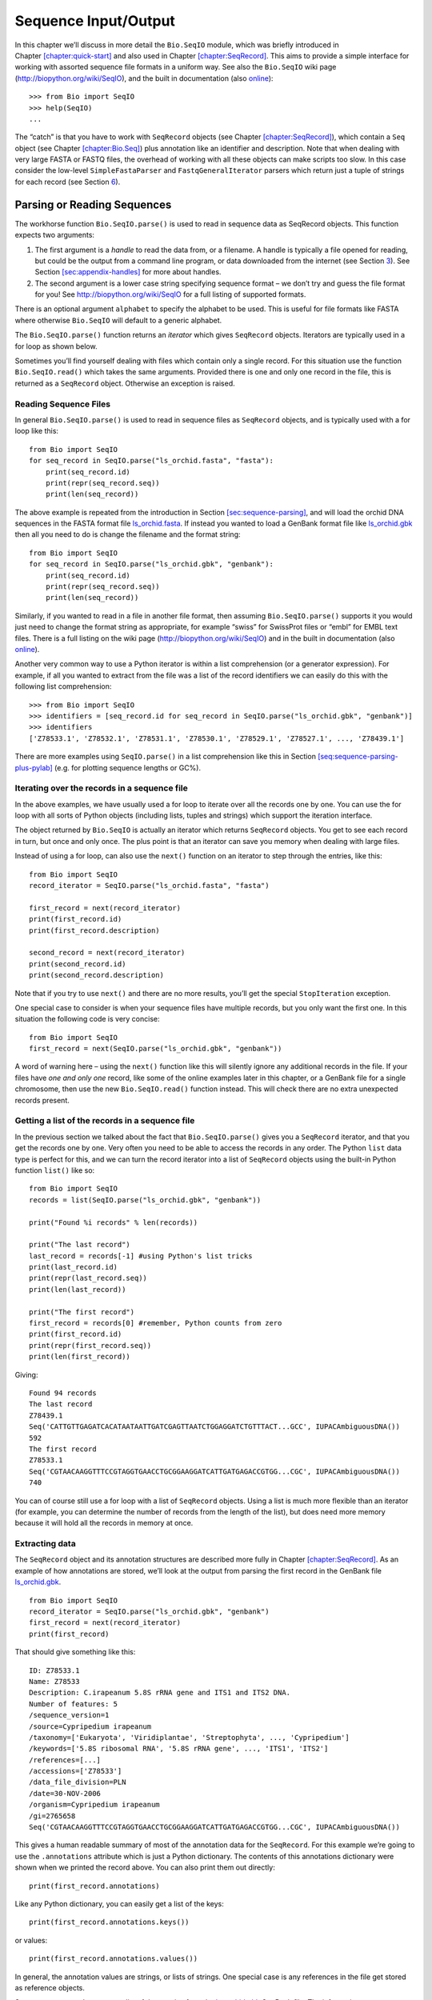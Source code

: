 .. chapter:Bio.SeqIO:

Sequence Input/Output
=====================

In this chapter we’ll discuss in more detail the ``Bio.SeqIO`` module,
which was briefly introduced in
Chapter \ `[chapter:quick-start] <#chapter:quick-start>`__ and also used
in Chapter \ `[chapter:SeqRecord] <#chapter:SeqRecord>`__. This aims to
provide a simple interface for working with assorted sequence file
formats in a uniform way. See also the ``Bio.SeqIO`` wiki page
(http://biopython.org/wiki/SeqIO), and the built in documentation (also
`online <http://biopython.org/DIST/docs/api/Bio.SeqIO-module.html>`__):

::

    >>> from Bio import SeqIO
    >>> help(SeqIO)
    ...

The “catch” is that you have to work with ``SeqRecord`` objects (see
Chapter \ `[chapter:SeqRecord] <#chapter:SeqRecord>`__), which contain a
``Seq`` object (see Chapter \ `[chapter:Bio.Seq] <#chapter:Bio.Seq>`__)
plus annotation like an identifier and description. Note that when
dealing with very large FASTA or FASTQ files, the overhead of working
with all these objects can make scripts too slow. In this case consider
the low-level ``SimpleFastaParser`` and ``FastqGeneralIterator`` parsers
which return just a tuple of strings for each record (see
Section \ `6 <#sec:low-level-fasta-fastq>`__).

.. sec:Bio.SeqIO-input:

Parsing or Reading Sequences
----------------------------

The workhorse function ``Bio.SeqIO.parse()`` is used to read in sequence
data as SeqRecord objects. This function expects two arguments:

#. The first argument is a *handle* to read the data from, or a
   filename. A handle is typically a file opened for reading, but could
   be the output from a command line program, or data downloaded from
   the internet (see Section \ `3 <#sec:SeqIO_Online>`__). See
   Section \ `[sec:appendix-handles] <#sec:appendix-handles>`__ for more
   about handles.

#. The second argument is a lower case string specifying sequence format
   – we don’t try and guess the file format for you! See
   http://biopython.org/wiki/SeqIO for a full listing of supported
   formats.

There is an optional argument ``alphabet`` to specify the alphabet to be
used. This is useful for file formats like FASTA where otherwise
``Bio.SeqIO`` will default to a generic alphabet.

The ``Bio.SeqIO.parse()`` function returns an *iterator* which gives
``SeqRecord`` objects. Iterators are typically used in a for loop as
shown below.

Sometimes you’ll find yourself dealing with files which contain only a
single record. For this situation use the function ``Bio.SeqIO.read()``
which takes the same arguments. Provided there is one and only one
record in the file, this is returned as a ``SeqRecord`` object.
Otherwise an exception is raised.

Reading Sequence Files
~~~~~~~~~~~~~~~~~~~~~~

In general ``Bio.SeqIO.parse()`` is used to read in sequence files as
``SeqRecord`` objects, and is typically used with a for loop like this:

::

    from Bio import SeqIO
    for seq_record in SeqIO.parse("ls_orchid.fasta", "fasta"):
        print(seq_record.id)
        print(repr(seq_record.seq))
        print(len(seq_record))

The above example is repeated from the introduction in
Section \ `[sec:sequence-parsing] <#sec:sequence-parsing>`__, and will
load the orchid DNA sequences in the FASTA format file
`ls_orchid.fasta <https://raw.githubusercontent.com/biopython/biopython/master/Doc/examples/ls_orchid.fasta>`__.
If instead you wanted to load a GenBank format file like
`ls_orchid.gbk <https://raw.githubusercontent.com/biopython/biopython/master/Doc/examples/ls_orchid.gbk>`__
then all you need to do is change the filename and the format string:

::

    from Bio import SeqIO
    for seq_record in SeqIO.parse("ls_orchid.gbk", "genbank"):
        print(seq_record.id)
        print(repr(seq_record.seq))
        print(len(seq_record))

Similarly, if you wanted to read in a file in another file format, then
assuming ``Bio.SeqIO.parse()`` supports it you would just need to change
the format string as appropriate, for example “swiss” for SwissProt
files or “embl” for EMBL text files. There is a full listing on the wiki
page (http://biopython.org/wiki/SeqIO) and in the built in documentation
(also
`online <http://biopython.org/DIST/docs/api/Bio.SeqIO-module.html>`__).

Another very common way to use a Python iterator is within a list
comprehension (or a generator expression). For example, if all you
wanted to extract from the file was a list of the record identifiers we
can easily do this with the following list comprehension:

::

    >>> from Bio import SeqIO
    >>> identifiers = [seq_record.id for seq_record in SeqIO.parse("ls_orchid.gbk", "genbank")]
    >>> identifiers
    ['Z78533.1', 'Z78532.1', 'Z78531.1', 'Z78530.1', 'Z78529.1', 'Z78527.1', ..., 'Z78439.1']

There are more examples using ``SeqIO.parse()`` in a list comprehension
like this in
Section \ `[seq:sequence-parsing-plus-pylab] <#seq:sequence-parsing-plus-pylab>`__
(e.g. for plotting sequence lengths or GC%).

Iterating over the records in a sequence file
~~~~~~~~~~~~~~~~~~~~~~~~~~~~~~~~~~~~~~~~~~~~~

In the above examples, we have usually used a for loop to iterate over
all the records one by one. You can use the for loop with all sorts of
Python objects (including lists, tuples and strings) which support the
iteration interface.

The object returned by ``Bio.SeqIO`` is actually an iterator which
returns ``SeqRecord`` objects. You get to see each record in turn, but
once and only once. The plus point is that an iterator can save you
memory when dealing with large files.

Instead of using a for loop, can also use the ``next()`` function on an
iterator to step through the entries, like this:

::

    from Bio import SeqIO
    record_iterator = SeqIO.parse("ls_orchid.fasta", "fasta")

    first_record = next(record_iterator)
    print(first_record.id)
    print(first_record.description)

    second_record = next(record_iterator)
    print(second_record.id)
    print(second_record.description)

Note that if you try to use ``next()`` and there are no more results,
you’ll get the special ``StopIteration`` exception.

One special case to consider is when your sequence files have multiple
records, but you only want the first one. In this situation the
following code is very concise:

::

    from Bio import SeqIO
    first_record = next(SeqIO.parse("ls_orchid.gbk", "genbank"))

A word of warning here – using the ``next()`` function like this will
silently ignore any additional records in the file. If your files have
*one and only one* record, like some of the online examples later in
this chapter, or a GenBank file for a single chromosome, then use the
new ``Bio.SeqIO.read()`` function instead. This will check there are no
extra unexpected records present.

Getting a list of the records in a sequence file
~~~~~~~~~~~~~~~~~~~~~~~~~~~~~~~~~~~~~~~~~~~~~~~~

In the previous section we talked about the fact that
``Bio.SeqIO.parse()`` gives you a ``SeqRecord`` iterator, and that you
get the records one by one. Very often you need to be able to access the
records in any order. The Python ``list`` data type is perfect for this,
and we can turn the record iterator into a list of ``SeqRecord`` objects
using the built-in Python function ``list()`` like so:

::

    from Bio import SeqIO
    records = list(SeqIO.parse("ls_orchid.gbk", "genbank"))

    print("Found %i records" % len(records))

    print("The last record")
    last_record = records[-1] #using Python's list tricks
    print(last_record.id)
    print(repr(last_record.seq))
    print(len(last_record))

    print("The first record")
    first_record = records[0] #remember, Python counts from zero
    print(first_record.id)
    print(repr(first_record.seq))
    print(len(first_record))

Giving:

::

    Found 94 records
    The last record
    Z78439.1
    Seq('CATTGTTGAGATCACATAATAATTGATCGAGTTAATCTGGAGGATCTGTTTACT...GCC', IUPACAmbiguousDNA())
    592
    The first record
    Z78533.1
    Seq('CGTAACAAGGTTTCCGTAGGTGAACCTGCGGAAGGATCATTGATGAGACCGTGG...CGC', IUPACAmbiguousDNA())
    740

You can of course still use a for loop with a list of ``SeqRecord``
objects. Using a list is much more flexible than an iterator (for
example, you can determine the number of records from the length of the
list), but does need more memory because it will hold all the records in
memory at once.

Extracting data
~~~~~~~~~~~~~~~

The ``SeqRecord`` object and its annotation structures are described
more fully in Chapter \ `[chapter:SeqRecord] <#chapter:SeqRecord>`__. As
an example of how annotations are stored, we’ll look at the output from
parsing the first record in the GenBank file
`ls_orchid.gbk <https://raw.githubusercontent.com/biopython/biopython/master/Doc/examples/ls_orchid.gbk>`__.

::

    from Bio import SeqIO
    record_iterator = SeqIO.parse("ls_orchid.gbk", "genbank")
    first_record = next(record_iterator)
    print(first_record)

That should give something like this:

::

    ID: Z78533.1
    Name: Z78533
    Description: C.irapeanum 5.8S rRNA gene and ITS1 and ITS2 DNA.
    Number of features: 5
    /sequence_version=1
    /source=Cypripedium irapeanum
    /taxonomy=['Eukaryota', 'Viridiplantae', 'Streptophyta', ..., 'Cypripedium']
    /keywords=['5.8S ribosomal RNA', '5.8S rRNA gene', ..., 'ITS1', 'ITS2']
    /references=[...]
    /accessions=['Z78533']
    /data_file_division=PLN
    /date=30-NOV-2006
    /organism=Cypripedium irapeanum
    /gi=2765658
    Seq('CGTAACAAGGTTTCCGTAGGTGAACCTGCGGAAGGATCATTGATGAGACCGTGG...CGC', IUPACAmbiguousDNA())

This gives a human readable summary of most of the annotation data for
the ``SeqRecord``. For this example we’re going to use the
``.annotations`` attribute which is just a Python dictionary. The
contents of this annotations dictionary were shown when we printed the
record above. You can also print them out directly:

::

    print(first_record.annotations)

Like any Python dictionary, you can easily get a list of the keys:

::

    print(first_record.annotations.keys())

or values:

::

    print(first_record.annotations.values())

In general, the annotation values are strings, or lists of strings. One
special case is any references in the file get stored as reference
objects.

Suppose you wanted to extract a list of the species from the
`ls_orchid.gbk <https://raw.githubusercontent.com/biopython/biopython/master/Doc/examples/ls_orchid.gbk>`__
GenBank file. The information we want, *Cypripedium irapeanum*, is held
in the annotations dictionary under ‘source’ and ‘organism’, which we
can access like this:

::

    >>> print(first_record.annotations["source"])
    Cypripedium irapeanum

or:

::

    >>> print(first_record.annotations["organism"])
    Cypripedium irapeanum

In general, ‘organism’ is used for the scientific name (in Latin, e.g.
*Arabidopsis thaliana*), while ‘source’ will often be the common name
(e.g. thale cress). In this example, as is often the case, the two
fields are identical.

Now let’s go through all the records, building up a list of the species
each orchid sequence is from:

::

    from Bio import SeqIO
    all_species = []
    for seq_record in SeqIO.parse("ls_orchid.gbk", "genbank"):
        all_species.append(seq_record.annotations["organism"])
    print(all_species)

Another way of writing this code is to use a list comprehension:

::

    from Bio import SeqIO
    all_species = [seq_record.annotations["organism"] for seq_record in \
                   SeqIO.parse("ls_orchid.gbk", "genbank")]
    print(all_species)

In either case, the result is:

::

    ['Cypripedium irapeanum', 'Cypripedium californicum', ..., 'Paphiopedilum barbatum']

Great. That was pretty easy because GenBank files are annotated in a
standardised way.

Now, let’s suppose you wanted to extract a list of the species from a
FASTA file, rather than the GenBank file. The bad news is you will have
to write some code to extract the data you want from the record’s
description line - if the information is in the file in the first place!
Our example FASTA format file
`ls_orchid.fasta <https://raw.githubusercontent.com/biopython/biopython/master/Doc/examples/ls_orchid.fasta>`__
starts like this:

::

    >gi|2765658|emb|Z78533.1|CIZ78533 C.irapeanum 5.8S rRNA gene and ITS1 and ITS2 DNA
    CGTAACAAGGTTTCCGTAGGTGAACCTGCGGAAGGATCATTGATGAGACCGTGGAATAAACGATCGAGTG
    AATCCGGAGGACCGGTGTACTCAGCTCACCGGGGGCATTGCTCCCGTGGTGACCCTGATTTGTTGTTGGG
    ...

You can check by hand, but for every record the species name is in the
description line as the second word. This means if we break up each
record’s ``.description`` at the spaces, then the species is there as
field number one (field zero is the record identifier). That means we
can do this:

::

    from Bio import SeqIO
    all_species = []
    for seq_record in SeqIO.parse("ls_orchid.fasta", "fasta"):
        all_species.append(seq_record.description.split()[1])
    print(all_species)

This gives:

::

    ['C.irapeanum', 'C.californicum', 'C.fasciculatum', 'C.margaritaceum', ..., 'P.barbatum']

The concise alternative using list comprehensions would be:

::

    from Bio import SeqIO
    all_species == [seq_record.description.split()[1] for seq_record in \
                    SeqIO.parse("ls_orchid.fasta", "fasta")]
    print(all_species)

In general, extracting information from the FASTA description line is
not very nice. If you can get your sequences in a well annotated file
format like GenBank or EMBL, then this sort of annotation information is
much easier to deal with.

.. sec:SeqIO_compressed:

Parsing sequences from compressed files
---------------------------------------

In the previous section, we looked at parsing sequence data from a file.
Instead of using a filename, you can give ``Bio.SeqIO`` a handle (see
Section \ `[sec:appendix-handles] <#sec:appendix-handles>`__), and in
this section we’ll use handles to parse sequence from compressed files.

As you’ll have seen above, we can use ``Bio.SeqIO.read()`` or
``Bio.SeqIO.parse()`` with a filename - for instance this quick example
calculates the total length of the sequences in a multiple record
GenBank file using a generator expression:

::

    >>> from Bio import SeqIO
    >>> print(sum(len(r) for r in SeqIO.parse("ls_orchid.gbk", "gb")))
    67518

Here we use a file handle instead, using the ``with`` statement to close
the handle automatically:

::

    >>> from Bio import SeqIO
    >>> with open("ls_orchid.gbk") as handle:
    ...     print(sum(len(r) for r in SeqIO.parse(handle, "gb")))
    67518

Or, the old fashioned way where you manually close the handle:

::

    >>> from Bio import SeqIO
    >>> handle = open("ls_orchid.gbk")
    >>> print(sum(len(r) for r in SeqIO.parse(handle, "gb")))
    67518
    >>> handle.close()

Now, suppose we have a gzip compressed file instead? These are very
commonly used on Linux. We can use Python’s ``gzip`` module to open the
compressed file for reading - which gives us a handle object:

::

    >>> import gzip
    >>> from Bio import SeqIO
    >>> with gzip.open("ls_orchid.gbk.gz", "rt") as handle:
    ...     print(sum(len(r) for r in SeqIO.parse(handle, "gb")))
    ...
    67518

Similarly if we had a bzip2 compressed file (sadly the function name
isn’t quite as consistent under Python 2):

::

    >>> import bz2
    >>> from Bio import SeqIO
    >>> if hasattr(bz2, "open"):
    ...     handle = bz2.open("ls_orchid.gbk.bz2", "rt")  # Python 3
    ... else:
    ...     handle = bz2.BZ2File("ls_orchid.gbk.bz2", "r")  # Python 2
    ...
    >>> with handle:
    ...     print(sum(len(r) for r in SeqIO.parse(handle, "gb")))
    ...
    67518

There is a gzip (GNU Zip) variant called BGZF (Blocked GNU Zip Format),
which can be treated like an ordinary gzip file for reading, but has
advantages for random access later which we’ll talk about later in
Section \ `4.4 <#sec:SeqIO-index-bgzf>`__.

.. sec:SeqIO_Online:

Parsing sequences from the net
------------------------------

In the previous sections, we looked at parsing sequence data from a file
(using a filename or handle), and from compressed files (using a
handle). Here we’ll use ``Bio.SeqIO`` with another type of handle, a
network connection, to download and parse sequences from the internet.

Note that just because you *can* download sequence data and parse it
into a ``SeqRecord`` object in one go doesn’t mean this is a good idea.
In general, you should probably download sequences *once* and save them
to a file for reuse.

.. sec:SeqIO_GenBank_Online:

Parsing GenBank records from the net
~~~~~~~~~~~~~~~~~~~~~~~~~~~~~~~~~~~~

Section \ `[sec:efetch] <#sec:efetch>`__ talks about the Entrez EFetch
interface in more detail, but for now let’s just connect to the NCBI and
get a few *Opuntia* (prickly-pear) sequences from GenBank using their GI
numbers.

First of all, let’s fetch just one record. If you don’t care about the
annotations and features downloading a FASTA file is a good choice as
these are compact. Now remember, when you expect the handle to contain
one and only one record, use the ``Bio.SeqIO.read()`` function:

::

    from Bio import Entrez
    from Bio import SeqIO
    Entrez.email = "A.N.Other@example.com"
    with Entrez.efetch(db="nucleotide", rettype="fasta", retmode="text", id="6273291") as handle:
        seq_record = SeqIO.read(handle, "fasta")
    print("%s with %i features" % (seq_record.id, len(seq_record.features)))

Expected output:

::

    gi|6273291|gb|AF191665.1|AF191665 with 0 features

The NCBI will also let you ask for the file in other formats, in
particular as a GenBank file. Until Easter 2009, the Entrez EFetch API
let you use “genbank” as the return type, however the NCBI now insist on
using the official return types of “gb” (or “gp” for proteins) as
described on `EFetch for Sequence and other Molecular Biology
Databases <http://www.ncbi.nlm.nih.gov/entrez/query/static/efetchseq_help.html>`__.
As a result, in Biopython 1.50 onwards, we support “gb” as an alias for
“genbank” in ``Bio.SeqIO``.

::

    from Bio import Entrez
    from Bio import SeqIO
    Entrez.email = "A.N.Other@example.com"
    with Entrez.efetch(db="nucleotide", rettype="gb", retmode="text", id="6273291") as handle
        seq_record = SeqIO.read(handle, "gb") #using "gb" as an alias for "genbank"
    print("%s with %i features" % (seq_record.id, len(seq_record.features)))

The expected output of this example is:

::

    AF191665.1 with 3 features

Notice this time we have three features.

Now let’s fetch several records. This time the handle contains multiple
records, so we must use the ``Bio.SeqIO.parse()`` function:

::

    from Bio import Entrez
    from Bio import SeqIO
    Entrez.email = "A.N.Other@example.com"
    with Entrez.efetch(db="nucleotide", rettype="gb", retmode="text",
                       id="6273291,6273290,6273289") as handle:
        for seq_record in SeqIO.parse(handle, "gb"):
            print("%s %s..." % (seq_record.id, seq_record.description[:50]))
            print("Sequence length %i, %i features, from: %s"
                  % (len(seq_record), len(seq_record.features), seq_record.annotations["source"]))

That should give the following output:

::

    AF191665.1 Opuntia marenae rpl16 gene; chloroplast gene for c...
    Sequence length 902, 3 features, from: chloroplast Opuntia marenae
    AF191664.1 Opuntia clavata rpl16 gene; chloroplast gene for c...
    Sequence length 899, 3 features, from: chloroplast Grusonia clavata
    AF191663.1 Opuntia bradtiana rpl16 gene; chloroplast gene for...
    Sequence length 899, 3 features, from: chloroplast Opuntia bradtianaa

See Chapter \ `[chapter:entrez] <#chapter:entrez>`__ for more about the
``Bio.Entrez`` module, and make sure to read about the NCBI guidelines
for using Entrez
(Section `[sec:entrez-guidelines] <#sec:entrez-guidelines>`__).

.. sec:SeqIO_ExPASy_and_SwissProt:

Parsing SwissProt sequences from the net
~~~~~~~~~~~~~~~~~~~~~~~~~~~~~~~~~~~~~~~~

Now let’s use a handle to download a SwissProt file from ExPASy,
something covered in more depth in
Chapter \ `[chapter:swiss_prot] <#chapter:swiss_prot>`__. As mentioned
above, when you expect the handle to contain one and only one record,
use the ``Bio.SeqIO.read()`` function:

::

    from Bio import ExPASy
    from Bio import SeqIO
    with ExPASy.get_sprot_raw("O23729") as handle:
        seq_record = SeqIO.read(handle, "swiss")
    print(seq_record.id)
    print(seq_record.name)
    print(seq_record.description)
    print(repr(seq_record.seq))
    print("Length %i" % len(seq_record))
    print(seq_record.annotations["keywords"])

Assuming your network connection is OK, you should get back:

::

    O23729
    CHS3_BROFI
    RecName: Full=Chalcone synthase 3; EC=2.3.1.74; AltName: Full=Naringenin-chalcone synthase 3;
    Seq('MAPAMEEIRQAQRAEGPAAVLAIGTSTPPNALYQADYPDYYFRITKSEHLTELK...GAE', ProteinAlphabet())
    Length 394
    ['Acyltransferase', 'Flavonoid biosynthesis', 'Transferase']

Sequence files as Dictionaries
------------------------------

We’re now going to introduce three related functions in the
``Bio.SeqIO`` module which allow dictionary like random access to a
multi-sequence file. There is a trade off here between flexibility and
memory usage. In summary:

-  ``Bio.SeqIO.to_dict()`` is the most flexible but also the most memory
   demanding option (see Section \ `4.1 <#SeqIO:to_dict>`__). This is
   basically a helper function to build a normal Python ``dictionary``
   with each entry held as a ``SeqRecord`` object in memory, allowing
   you to modify the records.

-  ``Bio.SeqIO.index()`` is a useful middle ground, acting like a read
   only dictionary and parsing sequences into ``SeqRecord`` objects on
   demand (see Section \ `4.2 <#sec:SeqIO-index>`__).

-  ``Bio.SeqIO.index_db()`` also acts like a read only dictionary but
   stores the identifiers and file offsets in a file on disk (as an
   SQLite3 database), meaning it has very low memory requirements (see
   Section \ `4.3 <#sec:SeqIO-index-db>`__), but will be a little bit
   slower.

See the discussion for an broad overview
(Section `4.5 <#sec:SeqIO-indexing-discussion>`__).

.. SeqIO:to_dict:

Sequence files as Dictionaries – In memory
~~~~~~~~~~~~~~~~~~~~~~~~~~~~~~~~~~~~~~~~~~

The next thing that we’ll do with our ubiquitous orchid files is to show
how to index them and access them like a database using the Python
``dictionary`` data type (like a hash in Perl). This is very useful for
moderately large files where you only need to access certain elements of
the file, and makes for a nice quick ’n dirty database. For dealing with
larger files where memory becomes a problem, see
Section \ `4.2 <#sec:SeqIO-index>`__ below.

You can use the function ``Bio.SeqIO.to_dict()`` to make a SeqRecord
dictionary (in memory). By default this will use each record’s
identifier (i.e. the ``.id`` attribute) as the key. Let’s try this using
our GenBank file:

::

    >>> from Bio import SeqIO
    >>> orchid_dict = SeqIO.to_dict(SeqIO.parse("ls_orchid.gbk", "genbank"))

There is just one required argument for ``Bio.SeqIO.to_dict()``, a list
or generator giving ``SeqRecord`` objects. Here we have just used the
output from the ``SeqIO.parse`` function. As the name suggests, this
returns a Python dictionary.

Since this variable ``orchid_dict`` is an ordinary Python dictionary, we
can look at all of the keys we have available:

::

    >>> len(orchid_dict)
    94

::

    >>> list(orchid_dict.keys())
    ['Z78484.1', 'Z78464.1', 'Z78455.1', 'Z78442.1', 'Z78532.1', 'Z78453.1', ..., 'Z78471.1']

You can leave out the “list(...)“ bit if you are still using Python 2.
Under Python 3 the dictionary methods like “.keys()“ and “.values()“ are
iterators rather than lists.

If you really want to, you can even look at all the records at once:

::

    >>> list(orchid_dict.values()) #lots of output!
    ...

We can access a single ``SeqRecord`` object via the keys and manipulate
the object as normal:

::

    >>> seq_record = orchid_dict["Z78475.1"]
    >>> print(seq_record.description)
    P.supardii 5.8S rRNA gene and ITS1 and ITS2 DNA
    >>> print(repr(seq_record.seq))
    Seq('CGTAACAAGGTTTCCGTAGGTGAACCTGCGGAAGGATCATTGTTGAGATCACAT...GGT', IUPACAmbiguousDNA())

So, it is very easy to create an in memory “database” of our GenBank
records. Next we’ll try this for the FASTA file instead.

Note that those of you with prior Python experience should all be able
to construct a dictionary like this “by hand”. However, typical
dictionary construction methods will not deal with the case of repeated
keys very nicely. Using the ``Bio.SeqIO.to_dict()`` will explicitly
check for duplicate keys, and raise an exception if any are found.

.. seq:seqio-todict-functionkey:

Specifying the dictionary keys
^^^^^^^^^^^^^^^^^^^^^^^^^^^^^^

Using the same code as above, but for the FASTA file instead:

::

    from Bio import SeqIO
    orchid_dict = SeqIO.to_dict(SeqIO.parse("ls_orchid.fasta", "fasta"))
    print(orchid_dict.keys())

This time the keys are:

::

    ['gi|2765596|emb|Z78471.1|PDZ78471', 'gi|2765646|emb|Z78521.1|CCZ78521', ...
     ..., 'gi|2765613|emb|Z78488.1|PTZ78488', 'gi|2765583|emb|Z78458.1|PHZ78458']

You should recognise these strings from when we parsed the FASTA file
earlier in Section \ `[sec:fasta-parsing] <#sec:fasta-parsing>`__.
Suppose you would rather have something else as the keys - like the
accession numbers. This brings us nicely to ``SeqIO.to_dict()``\ ’s
optional argument ``key_function``, which lets you define what to use as
the dictionary key for your records.

First you must write your own function to return the key you want (as a
string) when given a ``SeqRecord`` object. In general, the details of
function will depend on the sort of input records you are dealing with.
But for our orchids, we can just split up the record’s identifier using
the “pipe” character (the vertical line) and return the fourth entry
(field three):

::

    def get_accession(record):
        """"Given a SeqRecord, return the accession number as a string.

        e.g. "gi|2765613|emb|Z78488.1|PTZ78488" -> "Z78488.1"
        """
        parts = record.id.split("|")
        assert len(parts) == 5 and parts[0] == "gi" and parts[2] == "emb"
        return parts[3]

Then we can give this function to the ``SeqIO.to_dict()`` function to
use in building the dictionary:

::

    from Bio import SeqIO
    orchid_dict = SeqIO.to_dict(SeqIO.parse("ls_orchid.fasta", "fasta"), key_function=get_accession)
    print(orchid_dict.keys())

Finally, as desired, the new dictionary keys:

::

    >>> print(orchid_dict.keys())
    ['Z78484.1', 'Z78464.1', 'Z78455.1', 'Z78442.1', 'Z78532.1', 'Z78453.1', ..., 'Z78471.1']

Not too complicated, I hope!

Indexing a dictionary using the SEGUID checksum
^^^^^^^^^^^^^^^^^^^^^^^^^^^^^^^^^^^^^^^^^^^^^^^

To give another example of working with dictionaries of ``SeqRecord``
objects, we’ll use the SEGUID checksum function. This is a relatively
recent checksum, and collisions should be very rare (i.e. two different
sequences with the same checksum), an improvement on the CRC64 checksum.

Once again, working with the orchids GenBank file:

::

    from Bio import SeqIO
    from Bio.SeqUtils.CheckSum import seguid
    for record in SeqIO.parse("ls_orchid.gbk", "genbank"):
        print(record.id, seguid(record.seq))

This should give:

::

    Z78533.1 JUEoWn6DPhgZ9nAyowsgtoD9TTo
    Z78532.1 MN/s0q9zDoCVEEc+k/IFwCNF2pY
    ...
    Z78439.1 H+JfaShya/4yyAj7IbMqgNkxdxQ

Now, recall the ``Bio.SeqIO.to_dict()`` function’s ``key_function``
argument expects a function which turns a ``SeqRecord`` into a string.
We can’t use the ``seguid()`` function directly because it expects to be
given a ``Seq`` object (or a string). However, we can use Python’s
``lambda`` feature to create a “one off” function to give to
``Bio.SeqIO.to_dict()`` instead:

::

    >>> from Bio import SeqIO
    >>> from Bio.SeqUtils.CheckSum import seguid
    >>> seguid_dict = SeqIO.to_dict(SeqIO.parse("ls_orchid.gbk", "genbank"),
    ...                             lambda rec : seguid(rec.seq))
    >>> record = seguid_dict["MN/s0q9zDoCVEEc+k/IFwCNF2pY"]
    >>> print(record.id)
    Z78532.1
    >>> print(record.description)
    C.californicum 5.8S rRNA gene and ITS1 and ITS2 DNA

That should have retrieved the record Z78532.1, the second entry in the
file.

.. sec:SeqIO-index:

Sequence files as Dictionaries – Indexed files
~~~~~~~~~~~~~~~~~~~~~~~~~~~~~~~~~~~~~~~~~~~~~~

As the previous couple of examples tried to illustrate, using
``Bio.SeqIO.to_dict()`` is very flexible. However, because it holds
everything in memory, the size of file you can work with is limited by
your computer’s RAM. In general, this will only work on small to medium
files.

For larger files you should consider ``Bio.SeqIO.index()``, which works
a little differently. Although it still returns a dictionary like
object, this does *not* keep *everything* in memory. Instead, it just
records where each record is within the file – when you ask for a
particular record, it then parses it on demand.

As an example, let’s use the same GenBank file as before:

::

    >>> from Bio import SeqIO
    >>> orchid_dict = SeqIO.index("ls_orchid.gbk", "genbank")
    >>> len(orchid_dict)
    94

::

    >>> orchid_dict.keys()
    ['Z78484.1', 'Z78464.1', 'Z78455.1', 'Z78442.1', 'Z78532.1', 'Z78453.1', ..., 'Z78471.1']

::

    >>> seq_record = orchid_dict["Z78475.1"]
    >>> print(seq_record.description)
    P.supardii 5.8S rRNA gene and ITS1 and ITS2 DNA
    >>> seq_record.seq
    Seq('CGTAACAAGGTTTCCGTAGGTGAACCTGCGGAAGGATCATTGTTGAGATCACAT...GGT', IUPACAmbiguousDNA())
    >>> orchid_dict.close()

Note that ``Bio.SeqIO.index()`` won’t take a handle, but only a
filename. There are good reasons for this, but it is a little technical.
The second argument is the file format (a lower case string as used in
the other ``Bio.SeqIO`` functions). You can use many other simple file
formats, including FASTA and FASTQ files (see the example in
Section \ `[sec:fastq-indexing] <#sec:fastq-indexing>`__). However,
alignment formats like PHYLIP or Clustal are not supported. Finally as
an optional argument you can supply an alphabet, or a key function.

Here is the same example using the FASTA file - all we change is the
filename and the format name:

::

    >>> from Bio import SeqIO
    >>> orchid_dict = SeqIO.index("ls_orchid.fasta", "fasta")
    >>> len(orchid_dict)
    94
    >>> orchid_dict.keys()
    ['gi|2765596|emb|Z78471.1|PDZ78471', 'gi|2765646|emb|Z78521.1|CCZ78521', ...
     ..., 'gi|2765613|emb|Z78488.1|PTZ78488', 'gi|2765583|emb|Z78458.1|PHZ78458']

.. seq:seqio-index-functionkey:

Specifying the dictionary keys
^^^^^^^^^^^^^^^^^^^^^^^^^^^^^^

Suppose you want to use the same keys as before? Much like with the
``Bio.SeqIO.to_dict()`` example in
Section \ `4.1.1 <#seq:seqio-todict-functionkey>`__, you’ll need to
write a tiny function to map from the FASTA identifier (as a string) to
the key you want:

::

    def get_acc(identifier):
        """"Given a SeqRecord identifier string, return the accession number as a string.

        e.g. "gi|2765613|emb|Z78488.1|PTZ78488" -> "Z78488.1"
        """
        parts = identifier.split("|")
        assert len(parts) == 5 and parts[0] == "gi" and parts[2] == "emb"
        return parts[3]

Then we can give this function to the ``Bio.SeqIO.index()`` function to
use in building the dictionary:

::

    >>> from Bio import SeqIO
    >>> orchid_dict = SeqIO.index("ls_orchid.fasta", "fasta", key_function=get_acc)
    >>> print(orchid_dict.keys())
    ['Z78484.1', 'Z78464.1', 'Z78455.1', 'Z78442.1', 'Z78532.1', 'Z78453.1', ..., 'Z78471.1']

Easy when you know how?

.. sec:seqio-index-getraw:

Getting the raw data for a record
^^^^^^^^^^^^^^^^^^^^^^^^^^^^^^^^^

The dictionary-like object from ``Bio.SeqIO.index()`` gives you each
entry as a ``SeqRecord`` object. However, it is sometimes useful to be
able to get the original raw data straight from the file. For this use
the ``get_raw()`` method which takes a single argument (the record
identifier) and returns a bytes string (extracted from the file without
modification).

A motivating example is extracting a subset of a records from a large
file where either ``Bio.SeqIO.write()`` does not (yet) support the
output file format (e.g. the plain text SwissProt file format) or where
you need to preserve the text exactly (e.g. GenBank or EMBL output from
Biopython does not yet preserve every last bit of annotation).

Let’s suppose you have download the whole of UniProt in the plain text
SwissPort file format from their FTP site
(ftp://ftp.uniprot.org/pub/databases/uniprot/current_release/knowledgebase/complete/uniprot_sprot.dat.gz)
and uncompressed it as the file ``uniprot_sprot.dat``, and you want to
extract just a few records from it:

::

    >>> from Bio import SeqIO
    >>> uniprot = SeqIO.index("uniprot_sprot.dat", "swiss")
    >>> with open("selected.dat", "wb") as out_handle:
    ...     for acc in ["P33487", "P19801", "P13689", "Q8JZQ5", "Q9TRC7"]:
    ...         out_handle.write(uniprot.get_raw(acc))
    ...

Note with Python 3 onwards, we have to open the file for writing in
binary mode because the ``get_raw()`` method returns bytes strings.

There is a longer example in
Section \ `[sec:SeqIO-sort] <#sec:SeqIO-sort>`__ using the
``SeqIO.index()`` function to sort a large sequence file (without
loading everything into memory at once).

.. sec:SeqIO-index-db:

Sequence files as Dictionaries – Database indexed files
~~~~~~~~~~~~~~~~~~~~~~~~~~~~~~~~~~~~~~~~~~~~~~~~~~~~~~~

Biopython 1.57 introduced an alternative, ``Bio.SeqIO.index_db()``,
which can work on even extremely large files since it stores the record
information as a file on disk (using an SQLite3 database) rather than in
memory. Also, you can index multiple files together (providing all the
record identifiers are unique).

The ``Bio.SeqIO.index()`` function takes three required arguments:

-  Index filename, we suggest using something ending ``.idx``. This
   index file is actually an SQLite3 database.

-  List of sequence filenames to index (or a single filename)

-  File format (lower case string as used in the rest of the ``SeqIO``
   module).

As an example, consider the GenBank flat file releases from the NCBI FTP
site, ftp://ftp.ncbi.nih.gov/genbank/, which are gzip compressed GenBank
files.

As of GenBank release :math:`210`, there are :math:`38` files making up
the viral sequences, ``gbvrl1.seq``, …, ``gbvrl38.seq``, taking about
8GB on disk once decompressed, and containing in total nearly two
million records.

If you were interested in the viruses, you could download all the virus
files from the command line very easily with the ``rsync`` command, and
then decompress them with ``gunzip``:

::

    # For illustration only, see reduced example below
    $ rsync -avP "ftp.ncbi.nih.gov::genbank/gbvrl*.seq.gz" .
    $ gunzip gbvrl*.seq.gz

Unless you care about viruses, that’s a lot of data to download just for
this example - so let’s download *just* the first four chunks (about
25MB each compressed), and decompress them (taking in all about 1GB of
space):

::

    # Reduced example, download only the first four chunks
    $ curl -O ftp://ftp.ncbi.nih.gov/genbank/gbvrl1.seq.gz
    $ curl -O ftp://ftp.ncbi.nih.gov/genbank/gbvrl2.seq.gz
    $ curl -O ftp://ftp.ncbi.nih.gov/genbank/gbvrl3.seq.gz
    $ curl -O ftp://ftp.ncbi.nih.gov/genbank/gbvrl4.seq.gz
    $ gunzip gbvrl*.seq.gz

Now, in Python, index these GenBank files as follows:

::

    >>> import glob
    >>> from Bio import SeqIO
    >>> files = glob.glob("gbvrl*.seq")
    >>> print("%i files to index" % len(files))
    4
    >>> gb_vrl = SeqIO.index_db("gbvrl.idx", files, "genbank")
    >>> print("%i sequences indexed" % len(gb_vrl))
    272960 sequences indexed

Indexing the full set of virus GenBank files took about ten minutes on
my machine, just the first four files took about a minute or so.

However, once done, repeating this will reload the index file
``gbvrl.idx`` in a fraction of a second.

You can use the index as a read only Python dictionary - without having
to worry about which file the sequence comes from, e.g.

::

    >>> print(gb_vrl[``AB811634.1''].description)
    Equine encephalosis virus NS3 gene, complete cds, isolate: Kimron1.

Getting the raw data for a record
^^^^^^^^^^^^^^^^^^^^^^^^^^^^^^^^^

Just as with the ``Bio.SeqIO.index()`` function discussed above in
Section \ `4.2.2 <#sec:seqio-index-getraw>`__, the dictionary like
object also lets you get at the raw bytes of each record:

::

    >>> print(gb_vrl.get_raw(``AB811634.1''))
    LOCUS       AB811634                 723 bp    RNA     linear   VRL 17-JUN-2015
    DEFINITION  Equine encephalosis virus NS3 gene, complete cds, isolate: Kimron1.
    ACCESSION   AB811634
    ...
    //

.. sec:SeqIO-index-bgzf:

Indexing compressed files
~~~~~~~~~~~~~~~~~~~~~~~~~

Very often when you are indexing a sequence file it can be quite large –
so you may want to compress it on disk. Unfortunately efficient random
access is difficult with the more common file formats like gzip and
bzip2. In this setting, BGZF (Blocked GNU Zip Format) can be very
helpful. This is a variant of gzip (and can be decompressed using
standard gzip tools) popularised by the BAM file format,
`samtools <http://samtools.sourceforge.net/>`__, and
`tabix <http://samtools.sourceforge.net/tabix.shtml>`__.

To create a BGZF compressed file you can use the command line tool
``bgzip`` which comes with samtools. In our examples we use a filename
extension ``*.bgz``, so they can be distinguished from normal gzipped
files (named ``*.gz``). You can also use the ``Bio.bgzf`` module to read
and write BGZF files from within Python.

The ``Bio.SeqIO.index()`` and ``Bio.SeqIO.index_db()`` can both be used
with BGZF compressed files. For example, if you started with an
uncompressed GenBank file:

::

    >>> from Bio import SeqIO
    >>> orchid_dict = SeqIO.index("ls_orchid.gbk", "genbank")
    >>> len(orchid_dict)
    94
    >>> orchid_dict.close()

You could compress this (while keeping the original file) at the command
line using the following command – but don’t worry, the compressed file
is already included with the other example files:

::

    $ bgzip -c ls_orchid.gbk > ls_orchid.gbk.bgz

You can use the compressed file in exactly the same way:

::

    >>> from Bio import SeqIO
    >>> orchid_dict = SeqIO.index("ls_orchid.gbk.bgz", "genbank")
    >>> len(orchid_dict)
    94
    >>> orchid_dict.close()

or:

::

    >>> from Bio import SeqIO
    >>> orchid_dict = SeqIO.index_db("ls_orchid.gbk.bgz.idx", "ls_orchid.gbk.bgz", "genbank")
    >>> len(orchid_dict)
    94
    >>> orchid_dict.close()

The ``SeqIO`` indexing automatically detects the BGZF compression. Note
that you can’t use the same index file for the uncompressed and
compressed files.

.. sec:SeqIO-indexing-discussion:

Discussion
~~~~~~~~~~

So, which of these methods should you use and why? It depends on what
you are trying to do (and how much data you are dealing with). However,
in general picking ``Bio.SeqIO.index()`` is a good starting point. If
you are dealing with millions of records, multiple files, or repeated
analyses, then look at ``Bio.SeqIO.index_db()``.

Reasons to choose ``Bio.SeqIO.to_dict()`` over either
``Bio.SeqIO.index()`` or ``Bio.SeqIO.index_db()`` boil down to a need
for flexibility despite its high memory needs. The advantage of storing
the ``SeqRecord`` objects in memory is they can be changed, added to, or
removed at will. In addition to the downside of high memory consumption,
indexing can also take longer because all the records must be fully
parsed.

Both ``Bio.SeqIO.index()`` and ``Bio.SeqIO.index_db()`` only parse
records on demand. When indexing, they scan the file once looking for
the start of each record and do as little work as possible to extract
the identifier.

Reasons to choose ``Bio.SeqIO.index()`` over ``Bio.SeqIO.index_db()``
include:

-  Faster to build the index (more noticeable in simple file formats)

-  Slightly faster access as SeqRecord objects (but the difference is
   only really noticeable for simple to parse file formats).

-  Can use any immutable Python object as the dictionary keys (e.g. a
   tuple of strings, or a frozen set) not just strings.

-  Don’t need to worry about the index database being out of date if the
   sequence file being indexed has changed.

Reasons to choose ``Bio.SeqIO.index_db()`` over ``Bio.SeqIO.index()``
include:

-  Not memory limited – this is already important with files from second
   generation sequencing where 10s of millions of sequences are common,
   and using ``Bio.SeqIO.index()`` can require more than 4GB of RAM and
   therefore a 64bit version of Python.

-  Because the index is kept on disk, it can be reused. Although
   building the index database file takes longer, if you have a script
   which will be rerun on the same datafiles in future, this could save
   time in the long run.

-  Indexing multiple files together

-  The ``get_raw()`` method can be much faster, since for most file
   formats the length of each record is stored as well as its offset.

Writing Sequence Files
----------------------

We’ve talked about using ``Bio.SeqIO.parse()`` for sequence input
(reading files), and now we’ll look at ``Bio.SeqIO.write()`` which is
for sequence output (writing files). This is a function taking three
arguments: some ``SeqRecord`` objects, a handle or filename to write to,
and a sequence format.

Here is an example, where we start by creating a few ``SeqRecord``
objects the hard way (by hand, rather than by loading them from a file):

::

    from Bio.Seq import Seq
    from Bio.SeqRecord import SeqRecord
    from Bio.Alphabet import generic_protein

    rec1 = SeqRecord(Seq("MMYQQGCFAGGTVLRLAKDLAENNRGARVLVVCSEITAVTFRGPSETHLDSMVGQALFGD" \
                        +"GAGAVIVGSDPDLSVERPLYELVWTGATLLPDSEGAIDGHLREVGLTFHLLKDVPGLISK" \
                        +"NIEKSLKEAFTPLGISDWNSTFWIAHPGGPAILDQVEAKLGLKEEKMRATREVLSEYGNM" \
                        +"SSAC", generic_protein),
                     id="gi|14150838|gb|AAK54648.1|AF376133_1",
                     description="chalcone synthase [Cucumis sativus]")

    rec2 = SeqRecord(Seq("YPDYYFRITNREHKAELKEKFQRMCDKSMIKKRYMYLTEEILKENPSMCEYMAPSLDARQ" \
                        +"DMVVVEIPKLGKEAAVKAIKEWGQ", generic_protein),
                     id="gi|13919613|gb|AAK33142.1|",
                     description="chalcone synthase [Fragaria vesca subsp. bracteata]")

    rec3 = SeqRecord(Seq("MVTVEEFRRAQCAEGPATVMAIGTATPSNCVDQSTYPDYYFRITNSEHKVELKEKFKRMC" \
                        +"EKSMIKKRYMHLTEEILKENPNICAYMAPSLDARQDIVVVEVPKLGKEAAQKAIKEWGQP" \
                        +"KSKITHLVFCTTSGVDMPGCDYQLTKLLGLRPSVKRFMMYQQGCFAGGTVLRMAKDLAEN" \
                        +"NKGARVLVVCSEITAVTFRGPNDTHLDSLVGQALFGDGAAAVIIGSDPIPEVERPLFELV" \
                        +"SAAQTLLPDSEGAIDGHLREVGLTFHLLKDVPGLISKNIEKSLVEAFQPLGISDWNSLFW" \
                        +"IAHPGGPAILDQVELKLGLKQEKLKATRKVLSNYGNMSSACVLFILDEMRKASAKEGLGT" \
                        +"TGEGLEWGVLFGFGPGLTVETVVLHSVAT", generic_protein),
                     id="gi|13925890|gb|AAK49457.1|",
                     description="chalcone synthase [Nicotiana tabacum]")

    my_records = [rec1, rec2, rec3]

Now we have a list of ``SeqRecord`` objects, we’ll write them to a FASTA
format file:

::

    from Bio import SeqIO
    SeqIO.write(my_records, "my_example.faa", "fasta")

And if you open this file in your favourite text editor it should look
like this:

::

    >gi|14150838|gb|AAK54648.1|AF376133_1 chalcone synthase [Cucumis sativus]
    MMYQQGCFAGGTVLRLAKDLAENNRGARVLVVCSEITAVTFRGPSETHLDSMVGQALFGD
    GAGAVIVGSDPDLSVERPLYELVWTGATLLPDSEGAIDGHLREVGLTFHLLKDVPGLISK
    NIEKSLKEAFTPLGISDWNSTFWIAHPGGPAILDQVEAKLGLKEEKMRATREVLSEYGNM
    SSAC
    >gi|13919613|gb|AAK33142.1| chalcone synthase [Fragaria vesca subsp. bracteata]
    YPDYYFRITNREHKAELKEKFQRMCDKSMIKKRYMYLTEEILKENPSMCEYMAPSLDARQ
    DMVVVEIPKLGKEAAVKAIKEWGQ
    >gi|13925890|gb|AAK49457.1| chalcone synthase [Nicotiana tabacum]
    MVTVEEFRRAQCAEGPATVMAIGTATPSNCVDQSTYPDYYFRITNSEHKVELKEKFKRMC
    EKSMIKKRYMHLTEEILKENPNICAYMAPSLDARQDIVVVEVPKLGKEAAQKAIKEWGQP
    KSKITHLVFCTTSGVDMPGCDYQLTKLLGLRPSVKRFMMYQQGCFAGGTVLRMAKDLAEN
    NKGARVLVVCSEITAVTFRGPNDTHLDSLVGQALFGDGAAAVIIGSDPIPEVERPLFELV
    SAAQTLLPDSEGAIDGHLREVGLTFHLLKDVPGLISKNIEKSLVEAFQPLGISDWNSLFW
    IAHPGGPAILDQVELKLGLKQEKLKATRKVLSNYGNMSSACVLFILDEMRKASAKEGLGT
    TGEGLEWGVLFGFGPGLTVETVVLHSVAT

Suppose you wanted to know how many records the ``Bio.SeqIO.write()``
function wrote to the handle? If your records were in a list you could
just use ``len(my_records)``, however you can’t do that when your
records come from a generator/iterator. The ``Bio.SeqIO.write()``
function returns the number of ``SeqRecord`` objects written to the
file.

*Note* - If you tell the ``Bio.SeqIO.write()`` function to write to a
file that already exists, the old file will be overwritten without any
warning.

Round trips
~~~~~~~~~~~

Some people like their parsers to be “round-tripable”, meaning if you
read in a file and write it back out again it is unchanged. This
requires that the parser must extract enough information to reproduce
the original file *exactly*. ``Bio.SeqIO`` does *not* aim to do this.

As a trivial example, any line wrapping of the sequence data in FASTA
files is allowed. An identical ``SeqRecord`` would be given from parsing
the following two examples which differ only in their line breaks:

::

    >YAL068C-7235.2170 Putative promoter sequence
    TACGAGAATAATTTCTCATCATCCAGCTTTAACACAAAATTCGCACAGTTTTCGTTAAGA
    GAACTTAACATTTTCTTATGACGTAAATGAAGTTTATATATAAATTTCCTTTTTATTGGA

    >YAL068C-7235.2170 Putative promoter sequence
    TACGAGAATAATTTCTCATCATCCAGCTTTAACACAAAATTCGCA
    CAGTTTTCGTTAAGAGAACTTAACATTTTCTTATGACGTAAATGA
    AGTTTATATATAAATTTCCTTTTTATTGGA

To make a round-tripable FASTA parser you would need to keep track of
where the sequence line breaks occurred, and this extra information is
usually pointless. Instead Biopython uses a default line wrapping of
:math:`60` characters on output. The same problem with white space
applies in many other file formats too. Another issue in some cases is
that Biopython does not (yet) preserve every last bit of annotation
(e.g. GenBank and EMBL).

Occasionally preserving the original layout (with any quirks it may
have) is important. See Section \ `4.2.2 <#sec:seqio-index-getraw>`__
about the ``get_raw()`` method of the ``Bio.SeqIO.index()``
dictionary-like object for one potential solution.

.. sec:SeqIO-conversion:

Converting between sequence file formats
~~~~~~~~~~~~~~~~~~~~~~~~~~~~~~~~~~~~~~~~

In previous example we used a list of ``SeqRecord`` objects as input to
the ``Bio.SeqIO.write()`` function, but it will also accept a
``SeqRecord`` iterator like we get from ``Bio.SeqIO.parse()`` – this
lets us do file conversion by combining these two functions.

For this example we’ll read in the GenBank format file
`ls_orchid.gbk <https://raw.githubusercontent.com/biopython/biopython/master/Doc/examples/ls_orchid.gbk>`__
and write it out in FASTA format:

::

    from Bio import SeqIO
    records = SeqIO.parse("ls_orchid.gbk", "genbank")
    count = SeqIO.write(records, "my_example.fasta", "fasta")
    print("Converted %i records" % count)

Still, that is a little bit complicated. So, because file conversion is
such a common task, there is a helper function letting you replace that
with just:

::

    from Bio import SeqIO
    count = SeqIO.convert("ls_orchid.gbk", "genbank", "my_example.fasta", "fasta")
    print("Converted %i records" % count)

The ``Bio.SeqIO.convert()`` function will take handles *or* filenames.
Watch out though – if the output file already exists, it will overwrite
it! To find out more, see the built in help:

::

    >>> from Bio import SeqIO
    >>> help(SeqIO.convert)
    ...

In principle, just by changing the filenames and the format names, this
code could be used to convert between any file formats available in
Biopython. However, writing some formats requires information (e.g.
quality scores) which other files formats don’t contain. For example,
while you can turn a FASTQ file into a FASTA file, you can’t do the
reverse. See also
Sections \ `[sec:SeqIO-fastq-conversion] <#sec:SeqIO-fastq-conversion>`__
and \ `[sec:SeqIO-fasta-qual-conversion] <#sec:SeqIO-fasta-qual-conversion>`__
in the cookbook chapter which looks at inter-converting between
different FASTQ formats.

Finally, as an added incentive for using the ``Bio.SeqIO.convert()``
function (on top of the fact your code will be shorter), doing it this
way may also be faster! The reason for this is the convert function can
take advantage of several file format specific optimisations and tricks.

.. sec:SeqIO-reverse-complement:

Converting a file of sequences to their reverse complements
~~~~~~~~~~~~~~~~~~~~~~~~~~~~~~~~~~~~~~~~~~~~~~~~~~~~~~~~~~~

Suppose you had a file of nucleotide sequences, and you wanted to turn
it into a file containing their reverse complement sequences. This time
a little bit of work is required to transform the ``SeqRecord`` objects
we get from our input file into something suitable for saving to our
output file.

To start with, we’ll use ``Bio.SeqIO.parse()`` to load some nucleotide
sequences from a file, then print out their reverse complements using
the ``Seq`` object’s built in ``.reverse_complement()`` method (see
Section \ `[sec:seq-reverse-complement] <#sec:seq-reverse-complement>`__):

::

    >>> from Bio import SeqIO
    >>> for record in SeqIO.parse("ls_orchid.gbk", "genbank"):
    ...     print(record.id)
    ...     print(record.seq.reverse_complement())

Now, if we want to save these reverse complements to a file, we’ll need
to make ``SeqRecord`` objects. We can use the ``SeqRecord`` object’s
built in ``.reverse_complement()`` method (see
Section \ `[sec:SeqRecord-reverse-complement] <#sec:SeqRecord-reverse-complement>`__)
but we must decide how to name our new records.

This is an excellent place to demonstrate the power of list
comprehensions which make a list in memory:

::

    >>> from Bio import SeqIO
    >>> records = [rec.reverse_complement(id="rc_"+rec.id, description = "reverse complement") \
    ...            for rec in SeqIO.parse("ls_orchid.fasta", "fasta")]
    >>> len(records)
    94

Now list comprehensions have a nice trick up their sleeves, you can add
a conditional statement:

::

    >>> records = [rec.reverse_complement(id="rc_"+rec.id, description = "reverse complement") \
    ...            for rec in SeqIO.parse("ls_orchid.fasta", "fasta") if len(rec)<700]
    >>> len(records)
    18

That would create an in memory list of reverse complement records where
the sequence length was under 700 base pairs. However, we can do exactly
the same with a generator expression - but with the advantage that this
does not create a list of all the records in memory at once:

::

    >>> records = (rec.reverse_complement(id="rc_"+rec.id, description = "reverse complement") \
    ...           for rec in SeqIO.parse("ls_orchid.fasta", "fasta") if len(rec)<700)

As a complete example:

::

    >>> from Bio import SeqIO
    >>> records = (rec.reverse_complement(id="rc_"+rec.id, description = "reverse complement") \
    ...            for rec in SeqIO.parse("ls_orchid.fasta", "fasta") if len(rec)<700)
    >>> SeqIO.write(records, "rev_comp.fasta", "fasta")
    18

There is a related example in
Section \ `[sec:SeqIO-translate] <#sec:SeqIO-translate>`__, translating
each record in a FASTA file from nucleotides to amino acids.

.. sec:Bio.SeqIO-and-StringIO:

Getting your SeqRecord objects as formatted strings
~~~~~~~~~~~~~~~~~~~~~~~~~~~~~~~~~~~~~~~~~~~~~~~~~~~

Suppose that you don’t really want to write your records to a file or
handle – instead you want a string containing the records in a
particular file format. The ``Bio.SeqIO`` interface is based on handles,
but Python has a useful built in module which provides a string based
handle.

For an example of how you might use this, let’s load in a bunch of
``SeqRecord`` objects from our orchids GenBank file, and create a string
containing the records in FASTA format:

::

    from Bio import SeqIO
    from StringIO import StringIO
    records = SeqIO.parse("ls_orchid.gbk", "genbank")
    out_handle = StringIO()
    SeqIO.write(records, out_handle, "fasta")
    fasta_data = out_handle.getvalue()
    print(fasta_data)

This isn’t entirely straightforward the first time you see it! On the
bright side, for the special case where you would like a string
containing a *single* record in a particular file format, use the the
``SeqRecord`` class’ ``format()`` method (see
Section \ `[sec:SeqRecord-format] <#sec:SeqRecord-format>`__).

Note that although we don’t encourage it, you *can* use the ``format()``
method to write to a file, for example something like this:

::

    from Bio import SeqIO
    with open("ls_orchid_long.tab", "w") as out_handle:
        for record in SeqIO.parse("ls_orchid.gbk", "genbank"):
            if len(record) > 100:
                out_handle.write(record.format("tab"))

While this style of code will work for a simple sequential file format
like FASTA or the simple tab separated format used here, it will *not*
work for more complex or interlaced file formats. This is why we still
recommend using ``Bio.SeqIO.write()``, as in the following example:

::

    from Bio import SeqIO
    records = (rec for rec in SeqIO.parse("ls_orchid.gbk", "genbank") if len(rec) > 100)
    SeqIO.write(records, "ls_orchid.tab", "tab")

Making a single call to ``SeqIO.write(...)`` is also much quicker than
multiple calls to the ``SeqRecord.format(...)`` method.

.. sec:low-level-fasta-fastq:

Low level FASTA and FASTQ parsers
---------------------------------

Working with the low-level ``SimpleFastaParser`` or
``FastqGeneralIterator`` is often more practical than
``Bio.SeqIO.parse`` when dealing with large high-throughput FASTA or
FASTQ sequencing files where speed matters. As noted in the introduction
to this chapter, the file-format neutral ``Bio.SeqIO`` interface has the
overhead of creating many objects even for simple formats like FASTA.

When parsing FASTA files, internally ``Bio.SeqIO.parse()`` calls the
low-level ``SimpleFastaParser`` with the file handle. You can use this
directly - it iterates over the file handle returning each record as a
tuple of two strings, the title line (everything after the ``>``
character) and the sequence (as a plain string):

::

    >>> from Bio.SeqIO.FastaIO import SimpleFastaParser
    >>> count = 0
    >>> total_len = 0
    >>> with open("ls_orchid.fasta") as in_handle:
    ...     for title, seq in SimpleFastaParser(in_handle):
    ...         count += 1
    ...         total_len += len(seq)
    ...
    >>> print("%i records with total sequence length %i" % (count, total_len))
    94 records with total sequence length 67518

As long as you don’t care about line wrapping (and you probably don’t
for short read high-througput data), then outputing FASTA format from
these strings is also very fast:

::

    ...
    out_handle.write(">%s\n%s\n" % (title, seq))
    ...

Likewise, when parsing FASTQ files, internally ``Bio.SeqIO.parse()``
calls the low-level ``FastqGeneralIterator`` with the file handle. If
you don’t need the quality scores turned into integers, or can work with
them as ASCII strings this is ideal:

::

    >>> from Bio.SeqIO.QualityIO import FastqGeneralIterator
    >>> count = 0
    >>> total_len = 0
    >>> with open("example.fastq") as in_handle:
    ...     for title, seq, qual in FastqGeneralIterator(in_handle):
    ...         count += 1
    ...         total_len += len(seq)
    ...
    >>> print("%i records with total sequence length %i" % (count, total_len))
    3 records with total sequence length 75

There are more examples of this in the Cookbook
(Chapter `[chapter:cookbook] <#chapter:cookbook>`__), including how to
output FASTQ efficiently from strings using this code snippet:

::

    ...
    out_handle.write("@%s\n%s\n+\n%s\n" % (title, seq, qual))
    ...
